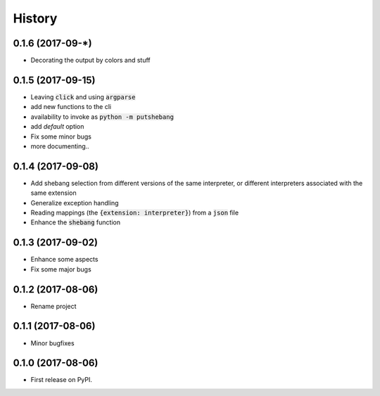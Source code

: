 =======
History
=======

0.1.6 (2017-09-*)
-----------------
* Decorating the output by colors and stuff


0.1.5 (2017-09-15)
------------------
* Leaving :code:`click` and using :code:`argparse`
* add new functions to the cli
* availability to invoke as :code:`python -m putshebang`
* add *default* option
* Fix some minor bugs
* more documenting..

0.1.4 (2017-09-08)
------------------
* Add shebang selection from different versions of the same interpreter, or different interpreters associated with the same extension
* Generalize exception handling
* Reading mappings (the :code:`{extension: interpreter}`) from a :code:`json` file
* Enhance the :code:`shebang` function

0.1.3 (2017-09-02)
------------------
* Enhance some aspects
* Fix some major bugs

0.1.2 (2017-08-06)
------------------
* Rename project

0.1.1 (2017-08-06)
------------------
* Minor bugfixes

0.1.0 (2017-08-06)
------------------
* First release on PyPI.
